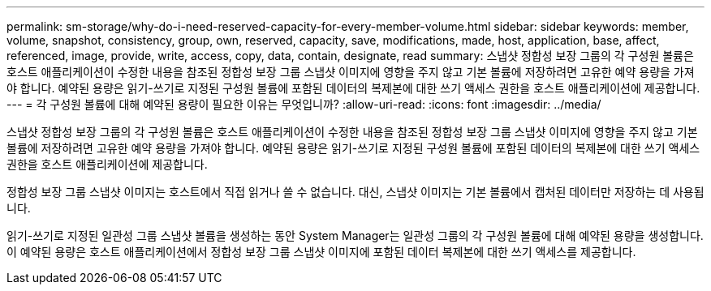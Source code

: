 ---
permalink: sm-storage/why-do-i-need-reserved-capacity-for-every-member-volume.html 
sidebar: sidebar 
keywords: member, volume, snapshot, consistency, group, own, reserved, capacity, save, modifications, made, host, application, base, affect, referenced, image, provide, write, access, copy, data, contain, designate, read 
summary: 스냅샷 정합성 보장 그룹의 각 구성원 볼륨은 호스트 애플리케이션이 수정한 내용을 참조된 정합성 보장 그룹 스냅샷 이미지에 영향을 주지 않고 기본 볼륨에 저장하려면 고유한 예약 용량을 가져야 합니다. 예약된 용량은 읽기-쓰기로 지정된 구성원 볼륨에 포함된 데이터의 복제본에 대한 쓰기 액세스 권한을 호스트 애플리케이션에 제공합니다. 
---
= 각 구성원 볼륨에 대해 예약된 용량이 필요한 이유는 무엇입니까?
:allow-uri-read: 
:icons: font
:imagesdir: ../media/


[role="lead"]
스냅샷 정합성 보장 그룹의 각 구성원 볼륨은 호스트 애플리케이션이 수정한 내용을 참조된 정합성 보장 그룹 스냅샷 이미지에 영향을 주지 않고 기본 볼륨에 저장하려면 고유한 예약 용량을 가져야 합니다. 예약된 용량은 읽기-쓰기로 지정된 구성원 볼륨에 포함된 데이터의 복제본에 대한 쓰기 액세스 권한을 호스트 애플리케이션에 제공합니다.

정합성 보장 그룹 스냅샷 이미지는 호스트에서 직접 읽거나 쓸 수 없습니다. 대신, 스냅샷 이미지는 기본 볼륨에서 캡처된 데이터만 저장하는 데 사용됩니다.

읽기-쓰기로 지정된 일관성 그룹 스냅샷 볼륨을 생성하는 동안 System Manager는 일관성 그룹의 각 구성원 볼륨에 대해 예약된 용량을 생성합니다. 이 예약된 용량은 호스트 애플리케이션에서 정합성 보장 그룹 스냅샷 이미지에 포함된 데이터 복제본에 대한 쓰기 액세스를 제공합니다.
